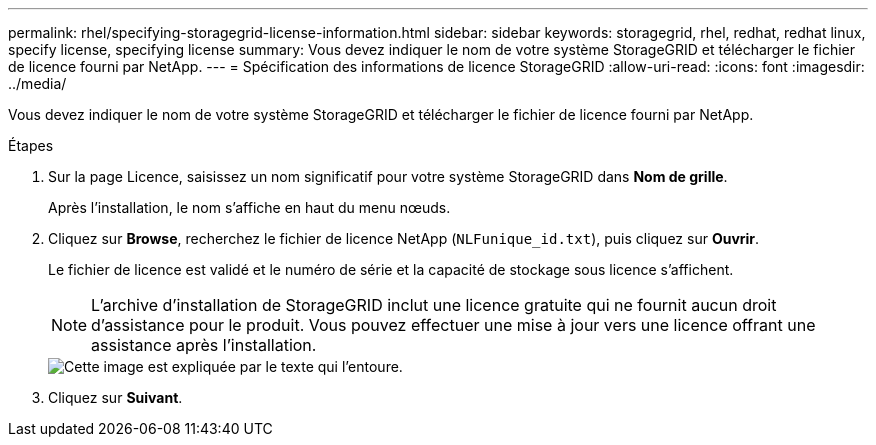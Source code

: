 ---
permalink: rhel/specifying-storagegrid-license-information.html 
sidebar: sidebar 
keywords: storagegrid, rhel, redhat, redhat linux, specify license, specifying license 
summary: Vous devez indiquer le nom de votre système StorageGRID et télécharger le fichier de licence fourni par NetApp. 
---
= Spécification des informations de licence StorageGRID
:allow-uri-read: 
:icons: font
:imagesdir: ../media/


[role="lead"]
Vous devez indiquer le nom de votre système StorageGRID et télécharger le fichier de licence fourni par NetApp.

.Étapes
. Sur la page Licence, saisissez un nom significatif pour votre système StorageGRID dans *Nom de grille*.
+
Après l'installation, le nom s'affiche en haut du menu nœuds.

. Cliquez sur *Browse*, recherchez le fichier de licence NetApp (`NLFunique_id.txt`), puis cliquez sur *Ouvrir*.
+
Le fichier de licence est validé et le numéro de série et la capacité de stockage sous licence s'affichent.

+

NOTE: L'archive d'installation de StorageGRID inclut une licence gratuite qui ne fournit aucun droit d'assistance pour le produit. Vous pouvez effectuer une mise à jour vers une licence offrant une assistance après l'installation.

+
image::../media/2_gmi_installer_license_page.gif[Cette image est expliquée par le texte qui l'entoure.]

. Cliquez sur *Suivant*.

